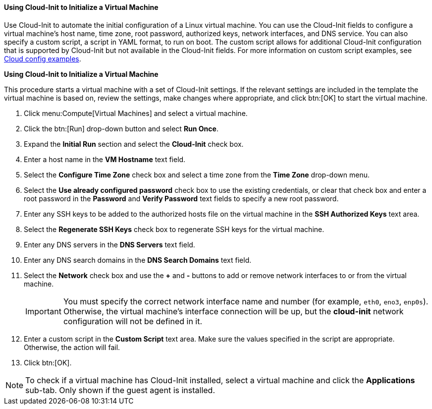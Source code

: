 :_content-type: PROCEDURE
[id="Using_Cloud-Init_{context}"]
==== Using Cloud-Init to Initialize a Virtual Machine

Use Cloud-Init to automate the initial configuration of a Linux virtual machine. You can use the Cloud-Init fields to configure a virtual machine's host name, time zone, root password, authorized keys, network interfaces, and DNS service. You can also specify a custom script, a script in YAML format, to run on boot. The custom script allows for additional Cloud-Init configuration that is supported by Cloud-Init but not available in the Cloud-Init fields. For more information on custom script examples, see link:http://cloudinit.readthedocs.org/en/latest/topics/examples.html[Cloud config examples].


*Using Cloud-Init to Initialize a Virtual Machine*

This procedure starts a virtual machine with a set of Cloud-Init settings. If the relevant settings are included in the template the virtual machine is based on, review the settings, make changes where appropriate, and click btn:[OK] to start the virtual machine.

. Click menu:Compute[Virtual Machines] and select a virtual machine.
. Click the btn:[Run] drop-down button and select *Run Once*.
. Expand the *Initial Run* section and select the *Cloud-Init* check box.
. Enter a host name in the *VM Hostname* text field.
. Select the *Configure Time Zone* check box and select a time zone from the *Time Zone* drop-down menu.
. Select the *Use already configured password* check box to use the existing credentials, or clear that check box and enter a root password in the *Password* and *Verify Password* text fields to specify a new root password.
. Enter any SSH keys to be added to the authorized hosts file on the virtual machine in the *SSH Authorized Keys* text area.
. Select the *Regenerate SSH Keys* check box to regenerate SSH keys for the virtual machine.
. Enter any DNS servers in the *DNS Servers* text field.
. Enter any DNS search domains in the *DNS Search Domains* text field.
. Select the *Network* check box and use the *+* and *-* buttons to add or remove network interfaces to or from the virtual machine.
+
[IMPORTANT]
====
You must specify the correct network interface name and number (for example, `eth0`, `eno3`, `enp0s`). Otherwise, the virtual machine's interface connection will be up, but the *cloud-init* network configuration will not be defined in it. 
====

. Enter a custom script in the *Custom Script* text area. Make sure the values specified in the script are appropriate. Otherwise, the action will fail.
. Click btn:[OK].



[NOTE]
====
To check if a virtual machine has Cloud-Init installed, select a virtual machine and click the *Applications* sub-tab. Only shown if the guest agent is installed.
====
